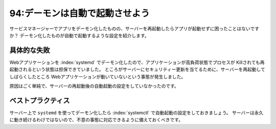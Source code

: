 ===============================
94:デーモンは自動で起動させよう
===============================

サービスマネージャーでアプリをデーモン化したものの、サーバーを再起動したらアプリが起動せずに困ったことはないですか？　
デーモン化したものが自動で起動するような設定を紹介します。


具体的な失敗
==================


Webアプリケーションを :index:`systemd` でデーモン化したので、アプリケーションが高負荷状態でプロセスが
Killされても再起動されるという状態は担保できていました。
ところがサーバーにセキュリティー更新を当てるために、サーバーを再起動してしばらくしたところ
Webアプリケーションが動いていないという事態が発生しました。

原因はごく単純で、サーバーの再起動後の自動起動の設定をしていなかったのです。


ベストプラクティス
==================


サーバー上で ``systemd`` を使ってデーモン化したら :index:`systemctl` で自動起動の設定をしておきましょう。
サーバーは永久に動き続けるわけではないので、不意の事態に対応できるように備えておくべきです。

.. omission::

